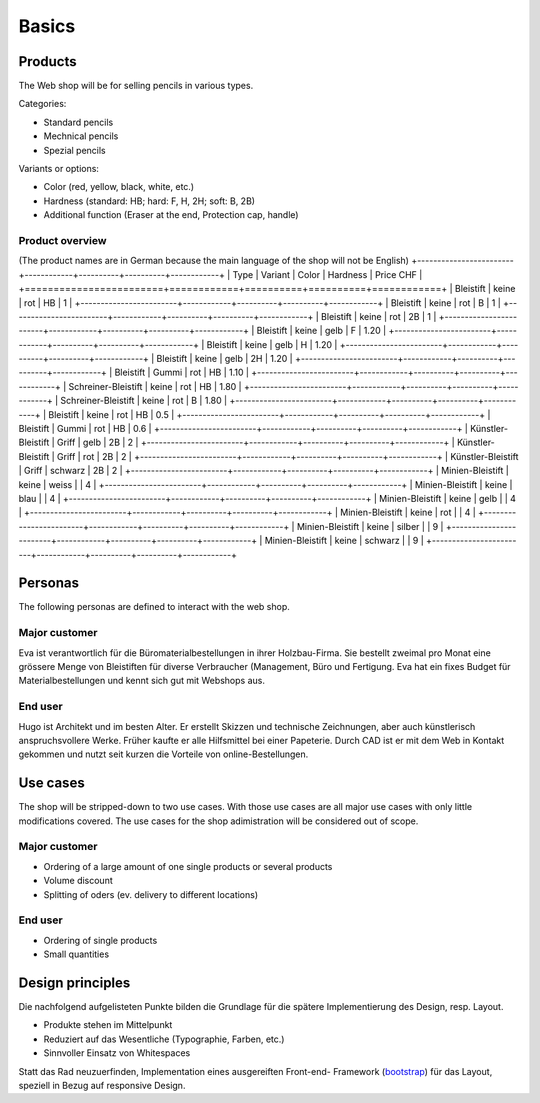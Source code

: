 .. 

Basics
======

Products
--------
The Web shop will be for selling pencils in various types.

Categories:

- Standard pencils
- Mechnical pencils
- Spezial pencils

Variants or options:

- Color (red, yellow, black, white, etc.)
- Hardness (standard: HB; hard: F, H, 2H; soft: B, 2B)
- Additional function (Eraser at the end, Protection cap, handle) 


Product overview
^^^^^^^^^^^^^^^^
(The product names are in German because the main language of the shop will
not be English)
+------------------------+------------+----------+----------+------------+
| Type                   | Variant    | Color    | Hardness | Price CHF  |
+========================+============+==========+==========+============+
| Bleistift              | keine      | rot      | HB       | 1          |
+------------------------+------------+----------+----------+------------+
| Bleistift              | keine      | rot      | B        | 1          |
+------------------------+------------+----------+----------+------------+
| Bleistift              | keine      | rot      | 2B       | 1          |
+------------------------+------------+----------+----------+------------+
| Bleistift              | keine      | gelb     | F        | 1.20       |
+------------------------+------------+----------+----------+------------+
| Bleistift              | keine      | gelb     | H        | 1.20       |
+------------------------+------------+----------+----------+------------+
| Bleistift              | keine      | gelb     | 2H       | 1.20       |
+------------------------+------------+----------+----------+------------+
| Bleistift              | Gummi      | rot      | HB       | 1.10       |
+------------------------+------------+----------+----------+------------+
| Schreiner-Bleistift    | keine      | rot      | HB       | 1.80       |
+------------------------+------------+----------+----------+------------+
| Schreiner-Bleistift    | keine      | rot      | B        | 1.80       |
+------------------------+------------+----------+----------+------------+
| Bleistift              | keine      | rot      | HB       | 0.5        |
+------------------------+------------+----------+----------+------------+
| Bleistift              | Gummi      | rot      | HB       | 0.6        |
+------------------------+------------+----------+----------+------------+
| Künstler-Bleistift     | Griff      | gelb     | 2B       | 2          |
+------------------------+------------+----------+----------+------------+
| Künstler-Bleistift     | Griff      | rot      | 2B       | 2          |
+------------------------+------------+----------+----------+------------+
| Künstler-Bleistift     | Griff      | schwarz  | 2B       | 2          |
+------------------------+------------+----------+----------+------------+
| Minien-Bleistift       | keine      | weiss    |          | 4          |
+------------------------+------------+----------+----------+------------+
| Minien-Bleistift       | keine      | blau     |          | 4          |
+------------------------+------------+----------+----------+------------+
| Minien-Bleistift       | keine      | gelb     |          | 4          |
+------------------------+------------+----------+----------+------------+
| Minien-Bleistift       | keine      | rot      |          | 4          |
+------------------------+------------+----------+----------+------------+
| Minien-Bleistift       | keine      | silber   |          | 9          |
+------------------------+------------+----------+----------+------------+
| Minien-Bleistift       | keine      | schwarz  |          | 9          |
+------------------------+------------+----------+----------+------------+

Personas
--------
The following personas are defined to interact with the web shop.

Major customer
^^^^^^^^^^^^^^
Eva ist verantwortlich für die Büromaterialbestellungen in ihrer Holzbau-Firma.
Sie bestellt zweimal pro Monat eine grössere Menge von Bleistiften für diverse
Verbraucher (Management, Büro und Fertigung. Eva hat ein fixes Budget für 
Materialbestellungen und kennt sich gut mit Webshops aus.

End user
^^^^^^^^
Hugo ist Architekt und im besten Alter. Er erstellt Skizzen und technische
Zeichnungen, aber auch künstlerisch anspruchsvollere Werke. Früher kaufte er
alle Hilfsmittel bei einer Papeterie. Durch CAD ist er mit dem Web in Kontakt
gekommen und nutzt seit kurzen die Vorteile von online-Bestellungen.

Use cases
---------
The shop will be stripped-down to two use cases. With those use cases are 
all major use cases with only little modifications covered. The use cases for 
the shop adimistration will be considered out of scope. 

Major customer
^^^^^^^^^^^^^^
- Ordering of a large amount of one single products or several products
- Volume discount
- Splitting of oders (ev. delivery to different locations)

End user
^^^^^^^^
- Ordering of single products
- Small quantities

Design principles
-----------------
Die nachfolgend aufgelisteten Punkte bilden die Grundlage für die spätere
Implementierung des Design, resp. Layout.

- Produkte stehen im Mittelpunkt 
- Reduziert auf das Wesentliche (Typographie, Farben, etc.)
- Sinnvoller Einsatz von Whitespaces

Statt das Rad neuzuerfinden, Implementation eines ausgereiften Front-end-
Framework (`bootstrap`_) für das Layout, speziell in Bezug auf responsive
Design.

.. _bootstrap: http://getbootstrap.com/
